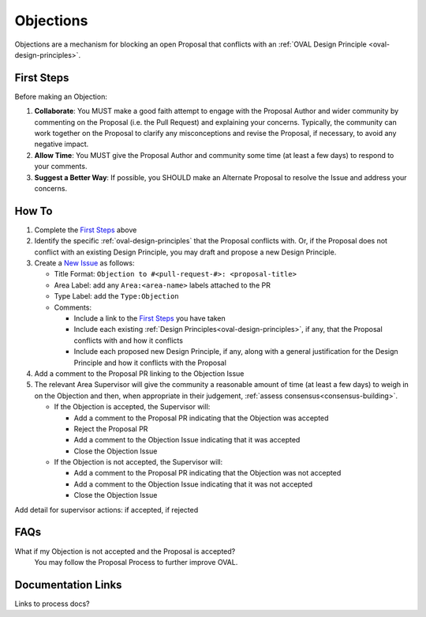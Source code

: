 .. _objections:

Objections
==========

Objections are a mechanism for blocking an open Proposal that conflicts with an :ref:`OVAL Design Principle <oval-design-principles>`.

First Steps
-----------

Before making an Objection:

#. **Collaborate**: You MUST make a good faith attempt to engage with the Proposal Author and wider community by commenting on the Proposal (i.e. the Pull Request) and explaining your concerns. Typically, the community can work together on the Proposal to clarify any misconceptions and revise the Proposal, if necessary, to avoid any negative impact.
#. **Allow Time**: You MUST give the Proposal Author and community some time (at least a few days) to respond to your comments.
#. **Suggest a Better Way**: If possible, you SHOULD make an Alternate Proposal to resolve the Issue and address your concerns.


How To
------

1. Complete the `First Steps`_ above
2. Identify the specific :ref:`oval-design-principles` that the Proposal conflicts with. Or, if the Proposal does not conflict with an existing Design Principle, you may draft and propose a new Design Principle.
3. Create a `New Issue <https://github.com/CISecurity/oval-governance-update/issues/new>`_ as follows:

   - Title Format: ``Objection to #<pull-request-#>: <proposal-title>``
   - Area Label: add any ``Area:<area-name>`` labels attached to the PR
   - Type Label: add the ``Type:Objection``
   - Comments:

     - Include a link to the `First Steps`_ you have taken
     - Include each existing :ref:`Design Principles<oval-design-principles>`, if any, that the Proposal conflicts with and how it conflicts
     - Include each proposed new Design Principle, if any, along with a general justification for the Design Principle and how it conflicts with the Proposal

4. Add a comment to the Proposal PR linking to the Objection Issue
5. The relevant Area Supervisor will give the community a reasonable amount of time (at least a few days) to weigh in on the Objection and then, when appropriate in their judgement, :ref:`assess consensus<consensus-building>`.

   - If the Objection is accepted, the Supervisor will:

     - Add a comment to the Proposal PR indicating that the Objection was accepted
     - Reject the Proposal PR
     - Add a comment to the Objection Issue indicating that it was accepted
     - Close the Objection Issue

   - If the Objection is not accepted, the Supervisor will:

     - Add a comment to the Proposal PR indicating that the Objection was not accepted
     - Add a comment to the Objection Issue indicating that it was not accepted
     - Close the Objection Issue

Add detail for supervisor actions: if accepted, if rejected

FAQs
----

What if my Objection is not accepted and the Proposal is accepted? 
  You may follow the Proposal Process to further improve OVAL.

Documentation Links
-------------------

Links to process docs?
